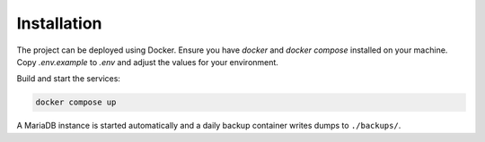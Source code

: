 Installation
============

The project can be deployed using Docker. Ensure you have `docker` and
`docker compose` installed on your machine. Copy `.env.example` to `.env`
and adjust the values for your environment.

Build and start the services:

.. code-block:: bash

   docker compose up

A MariaDB instance is started automatically and a daily backup container
writes dumps to ``./backups/``.
